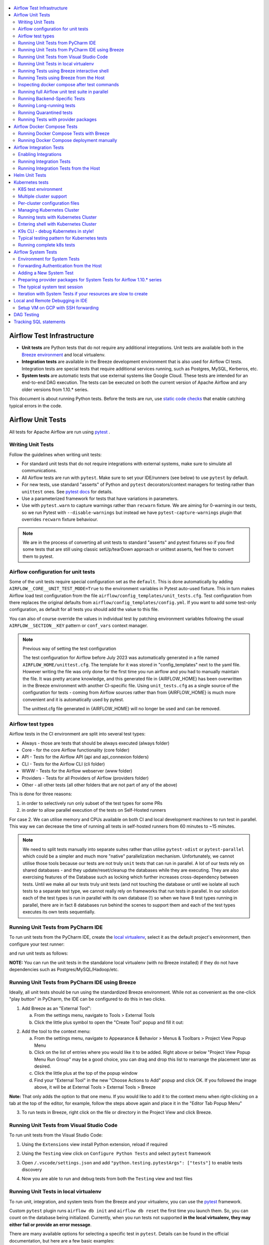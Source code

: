  .. Licensed to the Apache Software Foundation (ASF) under one
    or more contributor license agreements.  See the NOTICE file
    distributed with this work for additional information
    regarding copyright ownership.  The ASF licenses this file
    to you under the Apache License, Version 2.0 (the
    "License"); you may not use this file except in compliance
    with the License.  You may obtain a copy of the License at

 ..   http://www.apache.org/licenses/LICENSE-2.0

 .. Unless required by applicable law or agreed to in writing,
    software distributed under the License is distributed on an
    "AS IS" BASIS, WITHOUT WARRANTIES OR CONDITIONS OF ANY
    KIND, either express or implied.  See the License for the
    specific language governing permissions and limitations
    under the License.

.. contents:: :local:

Airflow Test Infrastructure
===========================

* **Unit tests** are Python tests that do not require any additional integrations.
  Unit tests are available both in the `Breeze environment <BREEZE.rst>`__
  and local virtualenv.

* **Integration tests** are available in the Breeze development environment
  that is also used for Airflow CI tests. Integration tests are special tests that require
  additional services running, such as Postgres, MySQL, Kerberos, etc.

* **System tests** are automatic tests that use external systems like
  Google Cloud. These tests are intended for an end-to-end DAG execution.
  The tests can be executed on both the current version of Apache Airflow and any older
  versions from 1.10.* series.

This document is about running Python tests. Before the tests are run, use
`static code checks <STATIC_CODE_CHECKS.rst>`__ that enable catching typical errors in the code.

Airflow Unit Tests
==================

All tests for Apache Airflow are run using `pytest <http://doc.pytest.org/en/latest/>`_ .

Writing Unit Tests
------------------

Follow the guidelines when writing unit tests:

* For standard unit tests that do not require integrations with external systems, make sure to simulate all communications.
* All Airflow tests are run with ``pytest``. Make sure to set your IDE/runners (see below) to use ``pytest`` by default.
* For new tests, use standard "asserts" of Python and ``pytest`` decorators/context managers for testing
  rather than ``unittest`` ones. See `pytest docs <http://doc.pytest.org/en/latest/assert.html>`_ for details.
* Use a parameterized framework for tests that have variations in parameters.
* Use with ``pytest.warn`` to capture warnings rather than ``recwarn`` fixture. We are aiming for 0-warning in our
  tests, so we run Pytest with ``--disable-warnings`` but instead we have ``pytest-capture-warnings`` plugin that
  overrides ``recwarn`` fixture behaviour.


.. note::

  We are in the process of converting all unit tests to standard "asserts" and pytest fixtures
  so if you find some tests that are still using classic setUp/tearDown approach or unittest asserts, feel
  free to convert them to pytest.

Airflow configuration for unit tests
------------------------------------

Some of the unit tests require special configuration set as the ``default``. This is done automatically by
adding ``AIRFLOW__CORE__UNIT_TEST_MODE=True`` to the environment variables in Pytest auto-used
fixture. This in turn makes Airflow load test configuration from the file
``airflow/config_templates/unit_tests.cfg``. Test configuration from there replaces the original
defaults from ``airflow/config_templates/config.yml``. If you want to add some test-only configuration,
as default for all tests you should add the value to this file.

You can also of course override the values in individual test by patching environment variables following
the usual ``AIRFLOW__SECTION__KEY`` pattern or ``conf_vars`` context manager.

.. note:: Previous way of setting the test configuration

  The test configuration for Airflow before July 2023 was automatically generated in a file named
  ``AIRFLOW_HOME/unittest.cfg``. The template for it was stored in "config_templates" next to the yaml file.
  However writing the file was only done for the first time you run airflow and you had to manually
  maintain the file. It was pretty arcane knowledge, and this generated file in {AIRFLOW_HOME}
  has been overwritten in the Breeze environment with another CI-specific file. Using ``unit_tests.cfg``
  as a single source of the configuration for tests - coming from Airflow sources
  rather than from {AIRFLOW_HOME} is much more convenient and it is automatically used by pytest.

  The unittest.cfg file generated in {AIRFLOW_HOME} will no longer be used and can be removed.


Airflow test types
------------------

Airflow tests in the CI environment are split into several test types:

* Always - those are tests that should be always executed (always folder)
* Core - for the core Airflow functionality (core folder)
* API - Tests for the Airflow API (api and api_connexion folders)
* CLI - Tests for the Airflow CLI (cli folder)
* WWW - Tests for the Airflow webserver (www folder)
* Providers - Tests for all Providers of Airflow (providers folder)
* Other - all other tests (all other folders that are not part of any of the above)

This is done for three reasons:

1. in order to selectively run only subset of the test types for some PRs
2. in order to allow parallel execution of the tests on Self-Hosted runners

For case 2. We can utilise memory and CPUs available on both CI and local development machines to run
test in parallel. This way we can decrease the time of running all tests in self-hosted runners from
60 minutes to ~15 minutes.

.. note::

  We need to split tests manually into separate suites rather than utilise
  ``pytest-xdist`` or ``pytest-parallel`` which could be a simpler and much more "native" parallelization
  mechanism. Unfortunately, we cannot utilise those tools because our tests are not truly ``unit`` tests that
  can run in parallel. A lot of our tests rely on shared databases - and they update/reset/cleanup the
  databases while they are executing. They are also exercising features of the Database such as locking which
  further increases cross-dependency between tests. Until we make all our tests truly unit tests (and not
  touching the database or until we isolate all such tests to a separate test type, we cannot really rely on
  frameworks that run tests in parallel. In our solution each of the test types is run in parallel with its
  own database (!) so when we have 8 test types running in parallel, there are in fact 8 databases run
  behind the scenes to support them and each of the test types executes its own tests sequentially.

Running Unit Tests from PyCharm IDE
-----------------------------------

To run unit tests from the PyCharm IDE, create the `local virtualenv <LOCAL_VIRTUALENV.rst>`_,
select it as the default project's environment, then configure your test runner:

.. image:: images/pycharm/configure_test_runner.png
    :align: center
    :alt: Configuring test runner

and run unit tests as follows:

.. image:: images/pycharm/running_unittests.png
    :align: center
    :alt: Running unit tests

**NOTE:** You can run the unit tests in the standalone local virtualenv
(with no Breeze installed) if they do not have dependencies such as
Postgres/MySQL/Hadoop/etc.

Running Unit Tests from PyCharm IDE using Breeze
------------------------------------------------

Ideally, all unit tests should be run using the standardized Breeze environment.  While not
as convenient as the one-click "play button" in PyCharm, the IDE can be configured to do
this in two clicks.

1. Add Breeze as an "External Tool":

   a. From the settings menu, navigate to Tools > External Tools
   b. Click the little plus symbol to open the "Create Tool" popup and fill it out:

.. image:: images/pycharm/pycharm_create_tool.png
    :align: center
    :alt: Installing Python extension


2. Add the tool to the context menu:

   a. From the settings menu, navigate to Appearance & Behavior > Menus & Toolbars > Project View Popup Menu
   b. Click on the list of entries where you would like it to be added.  Right above or below "Project View Popup Menu Run Group" may be a good choice, you can drag and drop this list to rearrange the placement later as desired.
   c. Click the little plus at the top of the popup window
   d. Find your "External Tool" in the new "Choose Actions to Add" popup and click OK.  If you followed the image above, it will be at External Tools > External Tools > Breeze

**Note:** That only adds the option to that one menu.  If you would like to add it to the context menu
when right-clicking on a tab at the top of the editor, for example, follow the steps above again
and place it in the "Editor Tab Popup Menu"

.. image:: images/pycharm/pycharm_add_to_context.png
    :align: center
    :alt: Installing Python extension

3. To run tests in Breeze, right click on the file or directory in the Project View and click Breeze.


Running Unit Tests from Visual Studio Code
------------------------------------------

To run unit tests from the Visual Studio Code:

1. Using the ``Extensions`` view install Python extension, reload if required

.. image:: images/vscode_install_python_extension.png
    :align: center
    :alt: Installing Python extension

2. Using the ``Testing`` view click on ``Configure Python Tests`` and select ``pytest`` framework

.. image:: images/vscode_configure_python_tests.png
    :align: center
    :alt: Configuring Python tests

.. image:: images/vscode_select_pytest_framework.png
    :align: center
    :alt: Selecting pytest framework

3. Open ``/.vscode/settings.json`` and add ``"python.testing.pytestArgs": ["tests"]`` to enable tests discovery

.. image:: images/vscode_add_pytest_settings.png
    :align: center
    :alt: Enabling tests discovery

4. Now you are able to run and debug tests from both the ``Testing`` view and test files

.. image:: images/vscode_run_tests.png
    :align: center
    :alt: Running tests

Running Unit Tests in local virtualenv
--------------------------------------

To run unit, integration, and system tests from the Breeze and your
virtualenv, you can use the `pytest <http://doc.pytest.org/en/latest/>`_ framework.

Custom ``pytest`` plugin runs ``airflow db init`` and ``airflow db reset`` the first
time you launch them. So, you can count on the database being initialized. Currently,
when you run tests not supported **in the local virtualenv, they may either fail
or provide an error message**.

There are many available options for selecting a specific test in ``pytest``. Details can be found
in the official documentation, but here are a few basic examples:

.. code-block:: bash

    pytest tests/core -k "TestCore and not check"

This runs the ``TestCore`` class but skips tests of this class that include 'check' in their names.
For better performance (due to a test collection), run:

.. code-block:: bash

    pytest tests/core/test_core.py -k "TestCore and not bash"

This flag is useful when used to run a single test like this:

.. code-block:: bash

    pytest tests/core/test_core.py -k "test_check_operators"

This can also be done by specifying a full path to the test:

.. code-block:: bash

    pytest tests/core/test_core.py::TestCore::test_check_operators

To run the whole test class, enter:

.. code-block:: bash

    pytest tests/core/test_core.py::TestCore

You can use all available ``pytest`` flags. For example, to increase a log level
for debugging purposes, enter:

.. code-block:: bash

    pytest --log-cli-level=DEBUG tests/core/test_core.py::TestCore


Running Tests using Breeze interactive shell
--------------------------------------------

You can run tests interactively using regular pytest commands inside the Breeze shell. This has the
advantage, that Breeze container has all the dependencies installed that are needed to run the tests
and it will ask you to rebuild the image if it is needed and some new dependencies should be installed.

By using interactive shell and iterating over the tests, you can iterate and re-run tests one-by-one
or group by group right after you modified them.

Entering the shell is as easy as:

.. code-block:: bash

     breeze

This should drop you into the container.

You can also use other switches (like ``--backend`` for example) to configure the environment for your
tests (and for example to switch to different database backend - see ``--help`` for more details).

Once you enter the container, you might run regular pytest commands. For example:

.. code-block:: bash

    pytest --log-cli-level=DEBUG tests/core/test_core.py::TestCore


Running Tests using Breeze from the Host
----------------------------------------

If you wish to only run tests and not to drop into the shell, apply the
``tests`` command. You can add extra targets and pytest flags after the ``--`` command. Note that
often you want to run the tests with a clean/reset db, so usually you want to add ``--db-reset`` flag
to breeze command. The Breeze image usually will have all the dependencies needed and it
will ask you to rebuild the image if it is needed and some new dependencies should be installed.

.. code-block:: bash

     breeze testing tests tests/providers/http/hooks/test_http.py tests/core/test_core.py --db-reset --log-cli-level=DEBUG

You can run the whole test suite without adding the test target:

.. code-block:: bash

    breeze testing tests --db-reset

You can also specify individual tests or a group of tests:

.. code-block:: bash

    breeze testing tests --db-reset tests/core/test_core.py::TestCore

You can also limit the tests to execute to specific group of tests

.. code-block:: bash

    breeze testing tests --test-type Core

In case of Providers tests, you can run tests for all providers

.. code-block:: bash

    breeze testing tests --test-type Providers

You can limit the set of providers you would like to run tests of

.. code-block:: bash

    breeze testing tests --test-type "Providers[airbyte,http]"

You can also run all providers but exclude the providers you would like to skip

.. code-block:: bash

    breeze testing tests --test-type "Providers[-amazon,google]"


Inspecting docker compose after test commands
---------------------------------------------

Sometimes you need to inspect docker compose after tests command complete,
for example when test environment could not be properly set due to
failed healthchecks. This can be achieved with ``--skip-docker-compose-down``
flag:

.. code-block:: bash

    breeze testing tests --skip--docker-compose-down


Running full Airflow unit test suite in parallel
------------------------------------------------

If you run ``breeze testing tests --run-in-parallel`` tests run in parallel
on your development machine - maxing out the number of parallel runs at the number of cores you
have available in your Docker engine.

In case you do not have enough memory available to your Docker (8 GB), the ``Integration``. ``Provider``
and ``Core`` test type are executed sequentially with cleaning the docker setup in-between. This
allows to print

This allows for massive speedup in full test execution. On 8 CPU machine with 16 cores and 64 GB memory
and fast SSD disk, the whole suite of tests completes in about 5 minutes (!). Same suite of tests takes
more than 30 minutes on the same machine when tests are run sequentially.

.. note::

  On MacOS you might have less CPUs and less memory available to run the tests than you have in the host,
  simply because your Docker engine runs in a Linux Virtual Machine under-the-hood. If you want to make
  use of the parallelism and memory usage for the CI tests you might want to increase the resources available
  to your docker engine. See the `Resources <https://docs.docker.com/docker-for-mac/#resources>`_ chapter
  in the ``Docker for Mac`` documentation on how to do it.

You can also limit the parallelism by specifying the maximum number of parallel jobs via
MAX_PARALLEL_TEST_JOBS variable. If you set it to "1", all the test types will be run sequentially.

.. code-block:: bash

    MAX_PARALLEL_TEST_JOBS="1" ./scripts/ci/testing/ci_run_airflow_testing.sh

.. note::

  In case you would like to cleanup after execution of such tests you might have to cleanup
  some of the docker containers running in case you use ctrl-c to stop execution. You can easily do it by
  running this command (it will kill all docker containers running so do not use it if you want to keep some
  docker containers running):

  .. code-block:: bash

      docker kill $(docker ps -q)

Running Backend-Specific Tests
------------------------------

Tests that are using a specific backend are marked with a custom pytest marker ``pytest.mark.backend``.
The marker has a single parameter - the name of a backend. It corresponds to the ``--backend`` switch of
the Breeze environment (one of ``mysql``, ``sqlite``, or ``postgres``). Backend-specific tests only run when
the Breeze environment is running with the right backend. If you specify more than one backend
in the marker, the test runs for all specified backends.

Example of the ``postgres`` only test:

.. code-block:: python

    @pytest.mark.backend("postgres")
    def test_copy_expert(self):
        ...


Example of the ``postgres,mysql`` test (they are skipped with the ``sqlite`` backend):

.. code-block:: python

    @pytest.mark.backend("postgres", "mysql")
    def test_celery_executor(self):
        ...


You can use the custom ``--backend`` switch in pytest to only run tests specific for that backend.
Here is an example of running only postgres-specific backend tests:

.. code-block:: bash

    pytest --backend postgres

Running Long-running tests
--------------------------

Some of the tests rung for a long time. Such tests are marked with ``@pytest.mark.long_running`` annotation.
Those tests are skipped by default. You can enable them with ``--include-long-running`` flag. You
can also decide to only run tests with ``-m long-running`` flags to run only those tests.

Running Quarantined tests
-------------------------

Some of our tests are quarantined. This means that this test will be run in isolation and that it will be
re-run several times. Also when quarantined tests fail, the whole test suite will not fail. The quarantined
tests are usually flaky tests that need some attention and fix.

Those tests are marked with ``@pytest.mark.quarantined`` annotation.
Those tests are skipped by default. You can enable them with ``--include-quarantined`` flag. You
can also decide to only run tests with ``-m quarantined`` flag to run only those tests.

Running Tests with provider packages
------------------------------------

Airflow 2.0 introduced the concept of splitting the monolithic Airflow package into separate
providers packages. The main "apache-airflow" package contains the bare Airflow implementation,
and additionally we have 70+ providers that we can install additionally to get integrations with
external services. Those providers live in the same monorepo as Airflow, but we build separate
packages for them and the main "apache-airflow" package does not contain the providers.

Most of the development in Breeze happens by iterating on sources and when you run
your tests during development, you usually do not want to build packages and install them separately.
Therefore by default, when you enter Breeze airflow and all providers are available directly from
sources rather than installed from packages. This is for example to test the "provider discovery"
mechanism available that reads provider information from the package meta-data.

When Airflow is run from sources, the metadata is read from provider.yaml
files, but when Airflow is installed from packages, it is read via the package entrypoint
``apache_airflow_provider``.

By default, all packages are prepared in wheel format. To install Airflow from packages you
need to run the following steps:

1. Prepare provider packages

.. code-block:: bash

     breeze release-management prepare-provider-packages [PACKAGE ...]

If you run this command without packages, you will prepare all packages. However, You can specify
providers that you would like to build if you just want to build few provider packages.
The packages are prepared in ``dist`` folder. Note that this command cleans up the ``dist`` folder
before running, so you should run it before generating ``apache-airflow`` package.

2. Prepare airflow packages

.. code-block:: bash

     breeze release-management prepare-airflow-package

This prepares airflow .whl package in the dist folder.

3. Enter breeze installing both airflow and providers from the dist packages

.. code-block:: bash

     breeze --use-airflow-version wheel --use-packages-from-dist --skip-mounting-local-sources

Airflow Docker Compose Tests
============================

Running Docker Compose Tests with Breeze
----------------------------------------

We also test in CI whether the Docker Compose that we expose in our documentation via
`Running Airflow in Docker <https://airflow.apache.org/docs/apache-airflow/stable/howto/docker-compose/index.html>`_
works as expected. Those tests are run in CI ("Test docker-compose quick start")
and you can run them locally as well.

The way the tests work:

1. They first build the Airflow production image
2. Then they take the Docker Compose file of ours and use the image to start it
3. Then they perform some simple DAG trigger tests which checks whether Airflow is up and can process
   an example DAG

This is done in a local environment, not in the Breeze CI image. It uses ``COMPOSE_PROJECT_NAME`` set to
``quick-start`` to avoid conflicts with other docker compose deployments you might have.

The complete test can be performed using Breeze. The prerequisite to that
is to have ``docker-compose`` (Docker Compose v1) or ``docker compose`` plugin (Docker Compose v2)
available on the path.

Running complete test with breeze:

.. code-block:: bash

    breeze prod-image build --python 3.8
    breeze testing docker-compose-tests

In case the test fails, it will dump the logs from the running containers to the console and it
will shutdown the Docker Compose deployment. In case you want to debug the Docker Compose deployment
created for the test, you can pass ``--skip-docker-compose-deletion`` flag to Breeze or
export ``SKIP_DOCKER_COMPOSE_DELETION`` set to "true" variable and the deployment
will not be deleted after the test.

You can also specify maximum timeout for the containers with ``--wait-for-containers-timeout`` flag.
You can also add ``-s`` option to the command pass it to underlying pytest command
to see the output of the test as it happens (it can be also set via
``WAIT_FOR_CONTAINERS_TIMEOUT`` environment variable)

The test can be also run manually with ``pytest docker_tests/test_docker_compose_quick_start.py``
command, provided that you have a local airflow venv with ``dev`` extra set and the
``DOCKER_IMAGE`` environment variable is set to the image you want to test. The variable defaults
to ``ghcr.io/apache/airflow/main/prod/python3.8:latest`` which is built by default
when you run ``breeze prod-image build --python 3.8``. also the switches ``--skip-docker-compose-deletion``
and ``--wait-for-containers-timeout`` can only be passed via environment variables.

If you want to debug the deployment using ``docker compose`` commands after ``SKIP_DOCKER_COMPOSE_DELETION``
was used, you should set ``COMPOSE_PROJECT_NAME`` to ``quick-start`` because this is what the test uses:

.. code-block:: bash

    export COMPOSE_PROJECT_NAME=quick-start

You can also add ``--project-name quick-start`` to the ``docker compose`` commands you run.
When the test will be re-run it will automatically stop previous deployment and start a new one.

Running Docker Compose deployment manually
------------------------------------------

You can also (independently of Pytest test) run docker-compose deployment manually with the image you built using
the prod image build command above.

.. code-block:: bash

    export AIRFLOW_IMAGE_NAME=ghcr.io/apache/airflow/main/prod/python3.8:latest

and follow the instructions in the
`Running Airflow in Docker <https://airflow.apache.org/docs/apache-airflow/stable/howto/docker-compose/index.html>`_
but make sure to use the docker-compose file from the sources in
``docs/apache-airflow/stable/howto/docker-compose/`` folder.

Then, the usual ``docker compose`` and ``docker`` commands can be used to debug such running instances.
The test performs a simple API call to trigger a DAG and wait for it, but you can follow our
documentation to connect to such running docker compose instances and test it manually.

Airflow Integration Tests
=========================

Some of the tests in Airflow are integration tests. These tests require ``airflow`` Docker
image and extra images with integrations (such as ``celery``, ``mongodb``, etc.).
The integration tests are all stored in the ``tests/integration`` folder.

Enabling Integrations
---------------------

Airflow integration tests cannot be run in the local virtualenv. They can only run in the Breeze
environment with enabled integrations and in the CI. See `CI <CI.rst>`_ for details about Airflow CI.

When you are in the Breeze environment, by default, all integrations are disabled. This enables only true unit tests
to be executed in Breeze. You can enable the integration by passing the ``--integration <INTEGRATION>``
switch when starting Breeze. You can specify multiple integrations by repeating the ``--integration`` switch
or using the ``--integration all-testable`` switch that enables all testable integrations and
``--integration all`` switch that enables all integrations.

NOTE: Every integration requires a separate container with the corresponding integration image.
These containers take precious resources on your PC, mainly the memory. The started integrations are not stopped
until you stop the Breeze environment with the ``stop`` command and started with the ``start`` command.

The following integrations are available:

.. list-table:: Airflow Test Integrations
   :widths: 15 80
   :header-rows: 1

   * - Integration
     - Description
   * - cassandra
     - Integration required for Cassandra hooks
   * - kerberos
     - Integration that provides Kerberos authentication
   * - mongo
     - Integration required for MongoDB hooks
   * - pinot
     - Integration required for Apache Pinot hooks
   * - celery
     - Integration required for Celery executor tests
   * - trino
     - Integration required for Trino hooks

To start the ``mongo`` integration only, enter:

.. code-block:: bash

    breeze --integration mongo

To start ``mongo`` and ``cassandra`` integrations, enter:

.. code-block:: bash

    breeze --integration mongo --integration cassandra

To start all testable integrations, enter:

.. code-block:: bash

    breeze --integration all-testable

To start all integrations, enter:

.. code-block:: bash

    breeze --integration all-testable

Note that Kerberos is a special kind of integration. Some tests run differently when
Kerberos integration is enabled (they retrieve and use a Kerberos authentication token) and differently when the
Kerberos integration is disabled (they neither retrieve nor use the token). Therefore, one of the test jobs
for the CI system should run all tests with the Kerberos integration enabled to test both scenarios.

Running Integration Tests
-------------------------

All tests using an integration are marked with a custom pytest marker ``pytest.mark.integration``.
The marker has a single parameter - the name of integration.

Example of the ``celery`` integration test:

.. code-block:: python

    @pytest.mark.integration("celery")
    def test_real_ping(self):
        hook = RedisHook(redis_conn_id="redis_default")
        redis = hook.get_conn()

        assert redis.ping(), "Connection to Redis with PING works."

The markers can be specified at the test level or the class level (then all tests in this class
require an integration). You can add multiple markers with different integrations for tests that
require more than one integration.

If such a marked test does not have a required integration enabled, it is skipped.
The skip message clearly says what is needed to use the test.

To run all tests with a certain integration, use the custom pytest flag ``--integration``.
You can pass several integration flags if you want to enable several integrations at once.

**NOTE:** If an integration is not enabled in Breeze or CI,
the affected test will be skipped.

To run only ``mongo`` integration tests:

.. code-block:: bash

    pytest --integration mongo tests/integration

To run integration tests for ``mongo`` and ``celery``:

.. code-block:: bash

    pytest --integration mongo --integration celery tests/integration


Here is an example of the collection limited to the ``providers/apache`` sub-directory:

.. code-block:: bash

    pytest --integration cassandra tests/integrations/providers/apache

Running Integration Tests from the Host
---------------------------------------

You can also run integration tests using Breeze from the host.

Runs all integration tests:

  .. code-block:: bash

       breeze testing integration-tests  --db-reset --integration all-testable

Runs all mongo DB tests:

  .. code-block:: bash

       breeze testing integration-tests --db-reset --integration mongo

Helm Unit Tests
===============

On the Airflow Project, we have decided to stick with pythonic testing for our Helm chart. This makes our chart
easier to test, easier to modify, and able to run with the same testing infrastructure. To add Helm unit tests
add them in ``helm_tests``.

.. code-block:: python

    class TestBaseChartTest:
        ...

To render the chart create a YAML string with the nested dictionary of options you wish to test. You can then
use our ``render_chart`` function to render the object of interest into a testable Python dictionary. Once the chart
has been rendered, you can use the ``render_k8s_object`` function to create a k8s model object. It simultaneously
ensures that the object created properly conforms to the expected resource spec and allows you to use object values
instead of nested dictionaries.

Example test here:

.. code-block:: python

    from tests.charts.common.helm_template_generator import render_chart, render_k8s_object

    git_sync_basic = """
    dags:
      gitSync:
      enabled: true
    """


    class TestGitSyncScheduler:
        def test_basic(self):
            helm_settings = yaml.safe_load(git_sync_basic)
            res = render_chart(
                "GIT-SYNC",
                helm_settings,
                show_only=["templates/scheduler/scheduler-deployment.yaml"],
            )
            dep: k8s.V1Deployment = render_k8s_object(res[0], k8s.V1Deployment)
            assert "dags" == dep.spec.template.spec.volumes[1].name


To execute all Helm tests using breeze command and utilize parallel pytest tests, you can run the
following command (but it takes quite a long time even in a multi-processor machine).

.. code-block:: bash

    breeze testing helm-tests

You can also execute tests from a selected package only. Tests in ``tests/chart`` are grouped by packages
so rather than running all tests, you can run only tests from a selected package. For example:

.. code-block:: bash

    breeze testing helm-tests --helm-test-package basic

Will run all tests from ``tests-charts/basic`` package.


You can also run Helm tests individually via the usual ``breeze`` command. Just enter breeze and run the
tests with pytest as you would do with regular unit tests (you can add ``-n auto`` command to run Helm
tests in parallel - unlike most of the regular unit tests of ours that require a database, the Helm tests are
perfectly safe to be run in parallel (and if you have multiple processors, you can gain significant
speedups when using parallel runs):

.. code-block:: bash

    breeze

This enters breeze container.

.. code-block:: bash

    pytest helm_tests -n auto

This runs all chart tests using all processors you have available.

.. code-block:: bash

    pytest helm_tests/test_airflow_common.py -n auto

This will run all tests from ``tests_airflow_common.py`` file using all processors you have available.

.. code-block:: bash

    pytest helm_tests/test_airflow_common.py

This will run all tests from ``tests_airflow_common.py`` file sequentially.


Kubernetes tests
================

Airflow has tests that are run against real Kubernetes cluster. We are using
`Kind <https://kind.sigs.k8s.io/>`_ to create and run the cluster. We integrated the tools to start/stop/
deploy and run the cluster tests in our repository and into Breeze development environment.

KinD has a really nice ``kind`` tool that you can use to interact with the cluster. Run ``kind --help`` to
learn more.

K8S test environment
------------------------

Before running ``breeze k8s`` cluster commands you need to setup the environment. This is done
by ``breeze k8s setup-env`` command. Breeze in this command makes sure to download tools that
are needed to run k8s tests: Helm, Kind, Kubectl in the right versions and sets up a
Python virtualenv that is needed to run the tests. All those tools and env are setup in
``.build/.k8s-env`` folder. You can activate this environment yourselves as usual by sourcing
``bin/activate`` script, but since we are supporting multiple clusters in the same installation
it is best if you use ``breeze k8s shell`` with the right parameters specifying which cluster
to use.

Multiple cluster support
------------------------

The main feature of ``breeze k8s`` command is that it allows you to manage multiple KinD clusters - one
per each combination of Python and Kubernetes version. This is used during CI where we can run same
tests against those different clusters - even in parallel.

The cluster name follows the pattern ``airflow-python-X.Y-vA.B.C`` where X.Y is a major/minor Python version
and A.B.C is Kubernetes version. Example cluster name:  ``airflow-python-3.8-v1.24.0``

Most of the commands can be executed in parallel for multiple images/clusters by adding ``--run-in-parallel``
to create clusters or deploy airflow. Similarly checking for status, dumping logs and deleting clusters
can be run with ``--all`` flag and they will be executed sequentially for all locally created clusters.

Per-cluster configuration files
-------------------------------

Once you start the cluster, the configuration for it is stored in a dynamically created folder - separate
folder for each python/kubernetes_version combination. The folder is ``./build/.k8s-clusters/<CLUSTER_NAME>``

There are two files there:

* kubectl config file stored in .kubeconfig file - our scripts set the ``KUBECONFIG`` variable to it
* KinD cluster configuration in .kindconfig.yml file - our scripts set the ``KINDCONFIG`` variable to it

The ``KUBECONFIG`` file is automatically used when you enter any of the ``breeze k8s`` commands that use
``kubectl`` or when you run ``kubectl`` in the k8s shell. The ``KINDCONFIG`` file is used when cluster is
started but You and the ``k8s`` command can inspect it to know for example what port is forwarded to the
webserver running in the cluster.

The files are deleted by ``breeze k8s delete-cluster`` command.

Managing Kubernetes Cluster
---------------------------

For your testing, you manage Kind cluster with ``k8s`` breeze command group. Those commands allow to
created:

.. image:: ./images/breeze/output_k8s.svg
  :width: 100%
  :alt: Breeze k8s

The command group allows you to setup environment, start/stop/recreate/status Kind Kubernetes cluster,
configure cluster (via ``create-cluster``, ``configure-cluster`` command). Those commands can be run with
``--run-in-parallel`` flag for all/selected clusters and they can be executed in parallel.

In order to deploy Airflow, the PROD image of Airflow need to be extended and example dags and POD
template files should be added to the image. This is done via ``build-k8s-image``, ``upload-k8s-image``.
This can also be done for all/selected images/clusters in parallel via ``--run-in-parallel`` flag.

Then Airflow (by using Helm Chart) can be deployed to the cluster via ``deploy-airflow`` command.
This can also be done for all/selected images/clusters in parallel via ``--run-in-parallel`` flag. You can
pass extra options when deploying airflow to configure your depliyment.

You can check the status, dump logs and finally delete cluster via ``status``, ``logs``, ``delete-cluster``
commands. This can also be done for all created clusters in parallel via ``--all`` flag.

You can interact with the cluster (via ``shell`` and ``k9s`` commands).

You can run set of k8s tests via ``tests`` command. You can also run tests in parallel on all/selected
clusters by ``--run-in-parallel`` flag.


Running tests with Kubernetes Cluster
-------------------------------------

You can either run all tests or you can select which tests to run. You can also enter interactive virtualenv
to run the tests manually one by one.


Running Kubernetes tests via breeze:

.. code-block:: bash

      breeze k8s tests
      breeze k8s tests TEST TEST [TEST ...]

Optionally add ``--executor``:

.. code-block:: bash

      breeze k8s tests --executor CeleryExecutor
      breeze k8s tests --executor CeleryExecutor TEST TEST [TEST ...]

Entering shell with Kubernetes Cluster
--------------------------------------

This shell is prepared to run Kubernetes tests interactively. It has ``kubectl`` and ``kind`` cli tools
available in the path, it has also activated virtualenv environment that allows you to run tests via pytest.

The virtualenv is available in ./.build/.k8s-env/
The binaries are available in ``.build/.k8s-env/bin`` path.

.. code-block:: bash

      breeze k8s shell

Optionally add ``--executor``:

.. code-block:: bash

      breeze k8s shell --executor CeleryExecutor


K9s CLI - debug Kubernetes in style!
------------------------------------

Breeze has built-in integration with fantastic k9s CLI tool, that allows you to debug the Kubernetes
installation effortlessly and in style. K9S provides terminal (but windowed) CLI that helps you to:

- easily observe what's going on in the Kubernetes cluster
- observe the resources defined (pods, secrets, custom resource definitions)
- enter shell for the Pods/Containers running,
- see the log files and more.

You can read more about k9s at `https://k9scli.io/ <https://k9scli.io/>`_

Here is the screenshot of k9s tools in operation:

.. image:: images/testing/k9s.png
    :align: center
    :alt: K9S tool


You can enter the k9s tool via breeze (after you deployed Airflow):

.. code-block:: bash

      breeze k8s k9s

You can exit k9s by pressing Ctrl-C.

Typical testing pattern for Kubernetes tests
--------------------------------------------

The typical session for tests with Kubernetes looks like follows:


1. Prepare the environment:

.. code-block:: bash

    breeze k8s setup-env

The first time you run it, it should result in creating the virtualenv and installing good versions
of kind, kubectl and helm. All of them are installed in ``./build/.k8s-env`` (binaries available in ``bin``
sub-folder of it).

.. code-block:: text

    Initializing K8S virtualenv in /Users/jarek/IdeaProjects/airflow/.build/.k8s-env
    Reinstalling PIP version in /Users/jarek/IdeaProjects/airflow/.build/.k8s-env
    Installing necessary packages in /Users/jarek/IdeaProjects/airflow/.build/.k8s-env
    The ``kind`` tool is not downloaded yet. Downloading 0.14.0 version.
    Downloading from: https://github.com/kubernetes-sigs/kind/releases/download/v0.14.0/kind-darwin-arm64
    The ``kubectl`` tool is not downloaded yet. Downloading 1.24.3 version.
    Downloading from: https://storage.googleapis.com/kubernetes-release/release/v1.24.3/bin/darwin/arm64/kubectl
    The ``helm`` tool is not downloaded yet. Downloading 3.9.2 version.
    Downloading from: https://get.helm.sh/helm-v3.9.2-darwin-arm64.tar.gz
    Extracting the darwin-arm64/helm to /Users/jarek/IdeaProjects/airflow/.build/.k8s-env/bin
    Moving the helm to /Users/jarek/IdeaProjects/airflow/.build/.k8s-env/bin/helm


This prepares the virtual environment for tests and downloads the right versions of the tools
to ``./build/.k8s-env``

2. Create the KinD cluster:

.. code-block:: bash

    breeze k8s create-cluster

Should result in KinD creating the K8S cluster.

.. code-block:: text

    Config created in /Users/jarek/IdeaProjects/airflow/.build/.k8s-clusters/airflow-python-3.8-v1.24.2/.kindconfig.yaml:

    # Licensed to the Apache Software Foundation (ASF) under one
    # or more contributor license agreements.  See the NOTICE file
    # distributed with this work for additional information
    # regarding copyright ownership.  The ASF licenses this file
    # to you under the Apache License, Version 2.0 (the
    # "License"); you may not use this file except in compliance
    # with the License.  You may obtain a copy of the License at
    #
    #   http://www.apache.org/licenses/LICENSE-2.0
    #
    # Unless required by applicable law or agreed to in writing,
    # software distributed under the License is distributed on an
    # "AS IS" BASIS, WITHOUT WARRANTIES OR CONDITIONS OF ANY
    # KIND, either express or implied.  See the License for the
    # specific language governing permissions and limitations
    # under the License.
    ---
    kind: Cluster
    apiVersion: kind.x-k8s.io/v1alpha4
    networking:
      ipFamily: ipv4
      apiServerAddress: "127.0.0.1"
      apiServerPort: 48366
    nodes:
      - role: control-plane
      - role: worker
        extraPortMappings:
          - containerPort: 30007
            hostPort: 18150
            listenAddress: "127.0.0.1"
            protocol: TCP



    Creating cluster "airflow-python-3.8-v1.24.2" ...
     ✓ Ensuring node image (kindest/node:v1.24.2) 🖼
     ✓ Preparing nodes 📦 📦
     ✓ Writing configuration 📜
     ✓ Starting control-plane 🕹️
     ✓ Installing CNI 🔌
     ✓ Installing StorageClass 💾
     ✓ Joining worker nodes 🚜
    Set kubectl context to "kind-airflow-python-3.8-v1.24.2"
    You can now use your cluster with:

    kubectl cluster-info --context kind-airflow-python-3.8-v1.24.2

    Not sure what to do next? 😅  Check out https://kind.sigs.k8s.io/docs/user/quick-start/

    KinD Cluster API server URL: http://localhost:48366
    Connecting to localhost:18150. Num try: 1
    Error when connecting to localhost:18150 : ('Connection aborted.', RemoteDisconnected('Remote end closed connection without response'))

    Airflow webserver is not available at port 18150. Run `breeze k8s deploy-airflow --python 3.8 --kubernetes-version v1.24.2` to (re)deploy airflow

    KinD cluster airflow-python-3.8-v1.24.2 created!

    NEXT STEP: You might now configure your cluster by:

    breeze k8s configure-cluster

3. Configure cluster for Airflow - this will recreate namespace and upload test resources for Airflow.

.. code-block:: bash

    breeze k8s configure-cluster

.. code-block:: text

    Configuring airflow-python-3.8-v1.24.2 to be ready for Airflow deployment
    Deleting K8S namespaces for kind-airflow-python-3.8-v1.24.2
    Error from server (NotFound): namespaces "airflow" not found
    Error from server (NotFound): namespaces "test-namespace" not found
    Creating namespaces
    namespace/airflow created
    namespace/test-namespace created
    Created K8S namespaces for cluster kind-airflow-python-3.8-v1.24.2

    Deploying test resources for cluster kind-airflow-python-3.8-v1.24.2
    persistentvolume/test-volume created
    persistentvolumeclaim/test-volume created
    service/airflow-webserver-node-port created
    Deployed test resources for cluster kind-airflow-python-3.8-v1.24.2


    NEXT STEP: You might now build your k8s image by:

    breeze k8s build-k8s-image

4. Check the status of the cluster

.. code-block:: bash

    breeze k8s status

Should show the status of current KinD cluster.

.. code-block:: text

    ========================================================================================================================
    Cluster: airflow-python-3.8-v1.24.2

        * KUBECONFIG=/Users/jarek/IdeaProjects/airflow/.build/.k8s-clusters/airflow-python-3.8-v1.24.2/.kubeconfig
        * KINDCONFIG=/Users/jarek/IdeaProjects/airflow/.build/.k8s-clusters/airflow-python-3.8-v1.24.2/.kindconfig.yaml

    Cluster info: airflow-python-3.8-v1.24.2

    Kubernetes control plane is running at https://127.0.0.1:48366
    CoreDNS is running at https://127.0.0.1:48366/api/v1/namespaces/kube-system/services/kube-dns:dns/proxy

    To further debug and diagnose cluster problems, use 'kubectl cluster-info dump'.

    Storage class for airflow-python-3.8-v1.24.2

    NAME                 PROVISIONER             RECLAIMPOLICY   VOLUMEBINDINGMODE      ALLOWVOLUMEEXPANSION   AGE
    standard (default)   rancher.io/local-path   Delete          WaitForFirstConsumer   false                  83s

    Running pods for airflow-python-3.8-v1.24.2

    NAME                                                               READY   STATUS    RESTARTS   AGE
    coredns-6d4b75cb6d-rwp9d                                           1/1     Running   0          71s
    coredns-6d4b75cb6d-vqnrc                                           1/1     Running   0          71s
    etcd-airflow-python-3.8-v1.24.2-control-plane                      1/1     Running   0          84s
    kindnet-ckc8l                                                      1/1     Running   0          69s
    kindnet-qqt8k                                                      1/1     Running   0          71s
    kube-apiserver-airflow-python-3.8-v1.24.2-control-plane            1/1     Running   0          84s
    kube-controller-manager-airflow-python-3.8-v1.24.2-control-plane   1/1     Running   0          84s
    kube-proxy-6g7hn                                                   1/1     Running   0          69s
    kube-proxy-dwfvp                                                   1/1     Running   0          71s
    kube-scheduler-airflow-python-3.8-v1.24.2-control-plane            1/1     Running   0          84s

    KinD Cluster API server URL: http://localhost:48366
    Connecting to localhost:18150. Num try: 1
    Error when connecting to localhost:18150 : ('Connection aborted.', RemoteDisconnected('Remote end closed connection without response'))

    Airflow webserver is not available at port 18150. Run `breeze k8s deploy-airflow --python 3.8 --kubernetes-version v1.24.2` to (re)deploy airflow


    Cluster healthy: airflow-python-3.8-v1.24.2

5. Build the image base on PROD Airflow image. You need to build the PROD image first (the command will
   guide you if you did not - either by running the build separately or passing ``--rebuild-base-image`` flag

.. code-block:: bash

    breeze k8s build-k8s-image

.. code-block:: text

    Building the K8S image for Python 3.8 using airflow base image: ghcr.io/apache/airflow/main/prod/python3.8:latest

    [+] Building 0.1s (8/8) FINISHED
     => [internal] load build definition from Dockerfile                                                                                                                                                                                                                                           0.0s
     => => transferring dockerfile: 301B                                                                                                                                                                                                                                                           0.0s
     => [internal] load .dockerignore                                                                                                                                                                                                                                                              0.0s
     => => transferring context: 35B                                                                                                                                                                                                                                                               0.0s
     => [internal] load metadata for ghcr.io/apache/airflow/main/prod/python3.8:latest                                                                                                                                                                                                             0.0s
     => [1/3] FROM ghcr.io/apache/airflow/main/prod/python3.8:latest                                                                                                                                                                                                                               0.0s
     => [internal] load build context                                                                                                                                                                                                                                                              0.0s
     => => transferring context: 3.00kB                                                                                                                                                                                                                                                            0.0s
     => CACHED [2/3] COPY airflow/example_dags/ /opt/airflow/dags/                                                                                                                                                                                                                                 0.0s
     => CACHED [3/3] COPY airflow/kubernetes_executor_templates/ /opt/airflow/pod_templates/                                                                                                                                                                                                       0.0s
     => exporting to image                                                                                                                                                                                                                                                                         0.0s
     => => exporting layers                                                                                                                                                                                                                                                                        0.0s
     => => writing image sha256:c0bdd363c549c3b0731b8e8ce34153d081f239ee2b582355b7b3ffd5394c40bb                                                                                                                                                                                                   0.0s
     => => naming to ghcr.io/apache/airflow/main/prod/python3.8-kubernetes:latest

    NEXT STEP: You might now upload your k8s image by:

    breeze k8s upload-k8s-image


5. Upload the image to KinD cluster - this uploads your image to make it available for the KinD cluster.

.. code-block:: bash

    breeze k8s upload-k8s-image

.. code-block:: text

    K8S Virtualenv is initialized in /Users/jarek/IdeaProjects/airflow/.build/.k8s-env
    Good version of kind installed: 0.14.0 in /Users/jarek/IdeaProjects/airflow/.build/.k8s-env/bin
    Good version of kubectl installed: 1.25.0 in /Users/jarek/IdeaProjects/airflow/.build/.k8s-env/bin
    Good version of helm installed: 3.9.2 in /Users/jarek/IdeaProjects/airflow/.build/.k8s-env/bin
    Stable repo is already added
    Uploading Airflow image ghcr.io/apache/airflow/main/prod/python3.8-kubernetes to cluster airflow-python-3.8-v1.24.2
    Image: "ghcr.io/apache/airflow/main/prod/python3.8-kubernetes" with ID "sha256:fb6195f7c2c2ad97788a563a3fe9420bf3576c85575378d642cd7985aff97412" not yet present on node "airflow-python-3.8-v1.24.2-worker", loading...
    Image: "ghcr.io/apache/airflow/main/prod/python3.8-kubernetes" with ID "sha256:fb6195f7c2c2ad97788a563a3fe9420bf3576c85575378d642cd7985aff97412" not yet present on node "airflow-python-3.8-v1.24.2-control-plane", loading...

    NEXT STEP: You might now deploy airflow by:

    breeze k8s deploy-airflow


7. Deploy Airflow to the cluster - this will use Airflow Helm Chart to deploy Airflow to the cluster.

.. code-block:: bash

    breeze k8s deploy-airflow

.. code-block:: text

    Deploying Airflow for cluster airflow-python-3.8-v1.24.2
    Deploying kind-airflow-python-3.8-v1.24.2 with airflow Helm Chart.
    Copied chart sources to /private/var/folders/v3/gvj4_mw152q556w2rrh7m46w0000gn/T/chart_edu__kir/chart
    Deploying Airflow from /private/var/folders/v3/gvj4_mw152q556w2rrh7m46w0000gn/T/chart_edu__kir/chart
    NAME: airflow
    LAST DEPLOYED: Tue Aug 30 22:57:54 2022
    NAMESPACE: airflow
    STATUS: deployed
    REVISION: 1
    TEST SUITE: None
    NOTES:
    Thank you for installing Apache Airflow 2.3.4!

    Your release is named airflow.
    You can now access your dashboard(s) by executing the following command(s) and visiting the corresponding port at localhost in your browser:

    Airflow Webserver:     kubectl port-forward svc/airflow-webserver 8080:8080 --namespace airflow
    Default Webserver (Airflow UI) Login credentials:
        username: admin
        password: admin
    Default Postgres connection credentials:
        username: postgres
        password: postgres
        port: 5432

    You can get Fernet Key value by running the following:

        echo Fernet Key: $(kubectl get secret --namespace airflow airflow-fernet-key -o jsonpath="{.data.fernet-key}" | base64 --decode)

    WARNING:
        Kubernetes workers task logs may not persist unless you configure log persistence or remote logging!
        Logging options can be found at: https://airflow.apache.org/docs/helm-chart/stable/manage-logs.html
        (This warning can be ignored if logging is configured with environment variables or secrets backend)

    ###########################################################
    #  WARNING: You should set a static webserver secret key  #
    ###########################################################

    You are using a dynamically generated webserver secret key, which can lead to
    unnecessary restarts of your Airflow components.

    Information on how to set a static webserver secret key can be found here:
    https://airflow.apache.org/docs/helm-chart/stable/production-guide.html#webserver-secret-key
    Deployed kind-airflow-python-3.8-v1.24.2 with airflow Helm Chart.

    Airflow for Python 3.8 and K8S version v1.24.2 has been successfully deployed.

    The KinD cluster name: airflow-python-3.8-v1.24.2
    The kubectl cluster name: kind-airflow-python-3.8-v1.24.2.


    KinD Cluster API server URL: http://localhost:48366
    Connecting to localhost:18150. Num try: 1
    Established connection to webserver at http://localhost:18150/health and it is healthy.
    Airflow Web server URL: http://localhost:18150 (admin/admin)

    NEXT STEP: You might now run tests or interact with airflow via shell (kubectl, pytest etc.) or k9s commands:


    breeze k8s tests

    breeze k8s shell

    breeze k8s k9s


8. Run Kubernetes tests

Note that the tests are executed in production container not in the CI container.
There is no need for the tests to run inside the Airflow CI container image as they only
communicate with the Kubernetes-run Airflow deployed via the production image.
Those Kubernetes tests require virtualenv to be created locally with airflow installed.
The virtualenv required will be created automatically when the scripts are run.

8a) You can run all the tests

.. code-block:: bash

    breeze k8s tests

.. code-block:: text

    Running tests with kind-airflow-python-3.8-v1.24.2 cluster.
     Command to run: pytest kubernetes_tests
    ========================================================================================= test session starts ==========================================================================================
    platform darwin -- Python 3.9.9, pytest-6.2.5, py-1.11.0, pluggy-1.0.0 -- /Users/jarek/IdeaProjects/airflow/.build/.k8s-env/bin/python
    cachedir: .pytest_cache
    rootdir: /Users/jarek/IdeaProjects/airflow/kubernetes_tests
    plugins: anyio-3.6.1, instafail-0.4.2, xdist-2.5.0, forked-1.4.0, timeouts-1.2.1, cov-3.0.0
    setup timeout: 0.0s, execution timeout: 0.0s, teardown timeout: 0.0s
    collected 55 items

    test_kubernetes_executor.py::TestKubernetesExecutor::test_integration_run_dag PASSED                                                                                            [  1%]
    test_kubernetes_executor.py::TestKubernetesExecutor::test_integration_run_dag_with_scheduler_failure PASSED                                                                     [  3%]
    test_kubernetes_pod_operator.py::TestKubernetesPodOperatorSystem::test_already_checked_on_failure PASSED                                                                        [  5%]
    test_kubernetes_pod_operator.py::TestKubernetesPodOperatorSystem::test_already_checked_on_success   ...

8b) You can enter an interactive shell to run tests one-by-one

This enters the virtualenv in ``.build/.k8s-env`` folder:

.. code-block:: bash

    breeze k8s shell

Once you enter the environment, you receive this information:

.. code-block:: text

    Entering interactive k8s shell.

    (kind-airflow-python-3.8-v1.24.2:KubernetesExecutor)>

In a separate terminal you can open the k9s CLI:

.. code-block:: bash

    breeze k8s k9s

Use it to observe what's going on in your cluster.

9. Debugging in IntelliJ/PyCharm

It is very easy to running/debug Kubernetes tests with IntelliJ/PyCharm. Unlike the regular tests they are
in ``kubernetes_tests`` folder and if you followed the previous steps and entered the shell using
``breeze k8s shell`` command, you can setup your IDE very easy to run (and debug) your
tests using the standard IntelliJ Run/Debug feature. You just need a few steps:

9a) Add the virtualenv as interpreter for the project:

.. image:: images/testing/kubernetes-virtualenv.png
    :align: center
    :alt: Kubernetes testing virtualenv

The virtualenv is created in your "Airflow" source directory in the
``.build/.k8s-env`` folder and you have to find ``python`` binary and choose
it when selecting interpreter.

9b) Choose pytest as test runner:

.. image:: images/testing/pytest-runner.png
    :align: center
    :alt: Pytest runner

9c) Run/Debug tests using standard "Run/Debug" feature of IntelliJ

.. image:: images/testing/run-test.png
    :align: center
    :alt: Run/Debug tests


NOTE! The first time you run it, it will likely fail with
``kubernetes.config.config_exception.ConfigException``:
``Invalid kube-config file. Expected key current-context in kube-config``. You need to add KUBECONFIG
environment variable copying it from the result of "breeze k8s tests":

.. code-block:: bash

    echo ${KUBECONFIG}

    /home/jarek/code/airflow/.build/.kube/config

.. image:: images/testing/kubeconfig-env.png
    :align: center
    :alt: Run/Debug tests


The configuration for Kubernetes is stored in your "Airflow" source directory in ".build/.kube/config" file
and this is where KUBECONFIG env should point to.

You can iterate with tests while you are in the virtualenv. All the tests requiring Kubernetes cluster
are in "kubernetes_tests" folder. You can add extra ``pytest`` parameters then (for example ``-s`` will
print output generated test logs and print statements to the terminal immediately. You should have
kubernetes_tests as your working directory.

.. code-block:: bash

    pytest test_kubernetes_executor.py::TestKubernetesExecutor::test_integration_run_dag_with_scheduler_failure -s

You can modify the tests or KubernetesPodOperator and re-run them without re-deploying
Airflow to KinD cluster.

10. Dumping logs

Sometimes You want to see the logs of the clister. This can be done with ``breeze k8s logs``.

.. code-block:: bash

    breeze k8s logs

11. Redeploying airflow

Sometimes there are side effects from running tests. You can run ``breeze k8s deploy-airflow --upgrade``
without recreating the whole cluster.

.. code-block:: bash

    breeze k8s deploy-airflow --upgrade

If needed you can also delete the cluster manually (within the virtualenv activated by
``breeze k8s shell``:

.. code-block:: bash

    kind get clusters
    kind delete clusters <NAME_OF_THE_CLUSTER>

Kind has also useful commands to inspect your running cluster:

.. code-block:: text

    kind --help

12. Stop KinD cluster when you are done

.. code-block:: bash

    breeze k8s delete-cluster

.. code-block:: text

    Deleting KinD cluster airflow-python-3.8-v1.24.2!
    Deleting cluster "airflow-python-3.8-v1.24.2" ...
    KinD cluster airflow-python-3.8-v1.24.2 deleted!


Running complete k8s tests
--------------------------

You can also run complete k8s tests with

.. code-block:: bash

    breeze k8s run-complete-tests

This will create cluster, build images, deploy airflow run tests and finally delete clusters as single
command. It is the way it is run in our CI, you can also run such complete tests in parallel.


Airflow System Tests
====================

System tests need to communicate with external services/systems that are available
if you have appropriate credentials configured for your tests.
The system tests derive from the ``tests.test_utils.system_test_class.SystemTests`` class. They should also
be marked with ``@pytest.marker.system(SYSTEM)`` where ``system`` designates the system
to be tested (for example, ``google.cloud``). These tests are skipped by default.

You can execute the system tests by providing the ``--system SYSTEM`` flag to ``pytest``. You can
specify several --system flags if you want to execute tests for several systems.

The system tests execute a specified example DAG file that runs the DAG end-to-end.

See more details about adding new system tests below.

Environment for System Tests
----------------------------

**Prerequisites:** You may need to set some variables to run system tests. If you need to
add some initialization of environment variables to Breeze, you can add a
``variables.env`` file in the ``files/airflow-breeze-config/variables.env`` file. It will be automatically
sourced when entering the Breeze environment. You can also add some additional
initialization commands in this file if you want to execute something
always at the time of entering Breeze.

There are several typical operations you might want to perform such as:

* generating a file with the random value used across the whole Breeze session (this is useful if
  you want to use this random number in names of resources that you create in your service
* generate variables that will be used as the name of your resources
* decrypt any variables and resources you keep as encrypted in your configuration files
* install additional packages that are needed in case you are doing tests with 1.10.* Airflow series
  (see below)

Example variables.env file is shown here (this is part of the variables.env file that is used to
run Google Cloud system tests.

.. code-block:: bash

  # Build variables. This file is sourced by Breeze.
  # Also it is sourced during continuous integration build in Cloud Build

  # Auto-export all variables
  set -a

  echo
  echo "Reading variables"
  echo

  # Generate random number that will be used across your session
  RANDOM_FILE="/random.txt"

  if [[ ! -f "${RANDOM_FILE}" ]]; then
      echo "${RANDOM}" > "${RANDOM_FILE}"
  fi

  RANDOM_POSTFIX=$(cat "${RANDOM_FILE}")


To execute system tests, specify the ``--system SYSTEM``
flag where ``SYSTEM`` is a system to run the system tests for. It can be repeated.


Forwarding Authentication from the Host
----------------------------------------------------

For system tests, you can also forward authentication from the host to your Breeze container. You can specify
the ``--forward-credentials`` flag when starting Breeze. Then, it will also forward the most commonly used
credentials stored in your ``home`` directory. Use this feature with care as it makes your personal credentials
visible to anything that you have installed inside the Docker container.

Currently forwarded credentials are:
  * credentials stored in ``${HOME}/.aws`` for ``aws`` - Amazon Web Services client
  * credentials stored in ``${HOME}/.azure`` for ``az`` - Microsoft Azure client
  * credentials stored in ``${HOME}/.config`` for ``gcloud`` - Google Cloud client (among others)
  * credentials stored in ``${HOME}/.docker`` for ``docker`` client
  * credentials stored in ``${HOME}/.snowsql`` for ``snowsql`` - SnowSQL (Snowflake CLI client)

Adding a New System Test
--------------------------

We are working on automating system tests execution (AIP-4) but for now, system tests are skipped when
tests are run in our CI system. But to enable the test automation, we encourage you to add system
tests whenever an operator/hook/sensor is added/modified in a given system.

* To add your own system tests, derive them from the
  ``tests.test_utils.system_tests_class.SystemTest`` class and mark with the
  ``@pytest.mark.system(SYSTEM_NAME)`` marker. The system name should follow the path defined in
  the ``providers`` package (for example, the system tests from ``tests.providers.google.cloud``
  package should be marked with ``@pytest.mark.system("google.cloud")``.

* If your system tests need some credential files to be available for an
  authentication with external systems, make sure to keep these credentials in the
  ``files/airflow-breeze-config/keys`` directory. Mark your tests with
  ``@pytest.mark.credential_file(<FILE>)`` so that they are skipped if such a credential file is not there.
  The tests should read the right credentials and authenticate them on their own. The credentials are read
  in Breeze from the ``/files`` directory. The local "files" folder is mounted to the "/files" folder in Breeze.

* If your system tests are long-running ones (i.e., require more than 20-30 minutes
  to complete), mark them with the ```@pytest.markers.long_running`` marker.
  Such tests are skipped by default unless you specify the ``--long-running`` flag to pytest.

* The system test itself (python class) does not have any logic. Such a test runs
  the DAG specified by its ID. This DAG should contain the actual DAG logic
  to execute. Make sure to define the DAG in ``providers/<SYSTEM_NAME>/example_dags``. These example DAGs
  are also used to take some snippets of code out of them when documentation is generated. So, having these
  DAGs runnable is a great way to make sure the documentation is describing a working example. Inside
  your test class/test method, simply use ``self.run_dag(<DAG_ID>,<DAG_FOLDER>)`` to run the DAG. Then,
  the system class will take care about running the DAG. Note that the DAG_FOLDER should be
  a subdirectory of the ``tests.test_utils.AIRFLOW_MAIN_FOLDER`` + ``providers/<SYSTEM_NAME>/example_dags``.


A simple example of a system test is available in:

``tests/providers/google/cloud/operators/test_compute_system.py``.

It runs two DAGs defined in ``airflow.providers.google.cloud.example_dags.example_compute.py``.

Preparing provider packages for System Tests for Airflow 1.10.* series
----------------------------------------------------------------------

To run system tests with the older Airflow version, you need to prepare provider packages. This
can be done by running ``./breeze-legacy prepare-provider-packages <PACKAGES TO BUILD>``. For
example, the below command will build google, postgres and mysql wheel packages:

.. code-block:: bash

  breeze release-management prepare-provider-packages google postgres mysql

Those packages will be prepared in ./dist folder. This folder is mapped to /dist folder
when you enter Breeze, so it is easy to automate installing those packages for testing.

The typical system test session
-------------------------------

Here is the typical session that you need to do to run system tests:

1. Enter breeze

.. code-block:: bash

   breeze down
   breeze --python 3.8 --db-reset --forward-credentials

This will:

* stop the whole environment (i.e. recreates metadata database from the scratch)
* run Breeze with:
  * python 3.8 version
  * resetting the Airflow database
  * forward your local credentials to Breeze

3. Run the tests:

.. code-block:: bash

   pytest -o faulthandler_timeout=2400 \
      --system=google tests/providers/google/cloud/operators/test_compute_system.py

Iteration with System Tests if your resources are slow to create
----------------------------------------------------------------

When you want to iterate on system tests, you might want to create slow resources first.

If you need to set up some external resources for your tests (for example compute instances in Google Cloud)
you should set them up and teardown in the setUp/tearDown methods of your tests.
Since those resources might be slow to create, you might want to add some helpers that
set them up and tear them down separately via manual operations. This way you can iterate on
the tests without waiting for setUp and tearDown with every test.

In this case, you should build in a mechanism to skip setUp and tearDown in case you manually
created the resources. A somewhat complex example of that can be found in
``tests.providers.google.cloud.operators.test_cloud_sql_system.py`` and the helper is
available in ``tests.providers.google.cloud.operators.test_cloud_sql_system_helper.py``.

When the helper is run with ``--action create`` to create cloud sql instances which are very slow
to create and set-up so that you can iterate on running the system tests without
losing the time for creating theme every time. A temporary file is created to prevent from
setting up and tearing down the instances when running the test.

This example also shows how you can use the random number generated at the entry of Breeze if you
have it in your variables.env (see the previous chapter). In the case of Cloud SQL, you cannot reuse the
same instance name for a week so we generate a random number that is used across the whole session
and store it in ``/random.txt`` file so that the names are unique during tests.


!!!!!!!!!!!!!!!!!!!!!!!!!!!!!! Important !!!!!!!!!!!!!!!!!!!!!!!!!!!!

Do not forget to delete manually created resources before leaving the
Breeze session. They are usually expensive to run.

!!!!!!!!!!!!!!!!!!!!!!!!!!!!!! Important !!!!!!!!!!!!!!!!!!!!!!!!!!!!

1. Enter breeze

.. code-block:: bash

    breeze down
    breeze --python 3.8 --db-reset --forward-credentials

2. Run create action in helper (to create slowly created resources):

.. code-block:: bash

    python tests/providers/google/cloud/operators/test_cloud_sql_system_helper.py --action create

3. Run the tests:

.. code-block:: bash

   pytest -o faulthandler_timeout=2400 \
      --system=google tests/providers/google/cloud/operators/test_compute_system.py

4. Run delete action in helper:

.. code-block:: bash

    python tests/providers/google/cloud/operators/test_cloud_sql_system_helper.py --action delete


Local and Remote Debugging in IDE
=================================

One of the great benefits of using the local virtualenv and Breeze is an option to run
local debugging in your IDE graphical interface.

When you run example DAGs, even if you run them using unit tests within IDE, they are run in a separate
container. This makes it a little harder to use with IDE built-in debuggers.
Fortunately, IntelliJ/PyCharm provides an effective remote debugging feature (but only in paid versions).
See additional details on
`remote debugging <https://www.jetbrains.com/help/pycharm/remote-debugging-with-product.html>`_.

You can set up your remote debugging session as follows:

.. image:: images/setup_remote_debugging.png
    :align: center
    :alt: Setup remote debugging

Note that on macOS, you have to use a real IP address of your host rather than the default
localhost because on macOS the container runs in a virtual machine with a different IP address.

Make sure to configure source code mapping in the remote debugging configuration to map
your local sources to the ``/opt/airflow`` location of the sources within the container:

.. image:: images/source_code_mapping_ide.png
    :align: center
    :alt: Source code mapping

Setup VM on GCP with SSH forwarding
-----------------------------------

Below are the steps you need to take to set up your virtual machine in the Google Cloud.

1. The next steps will assume that you have configured environment variables with the name of the network and
   a virtual machine, project ID and the zone where the virtual machine will be created

    .. code-block:: bash

      PROJECT_ID="<PROJECT_ID>"
      GCP_ZONE="europe-west3-a"
      GCP_NETWORK_NAME="airflow-debugging"
      GCP_INSTANCE_NAME="airflow-debugging-ci"

2. It is necessary to configure the network and firewall for your machine.
   The firewall must have unblocked access to port 22 for SSH traffic and any other port for the debugger.
   In the example for the debugger, we will use port 5555.

    .. code-block:: bash

      gcloud compute --project="${PROJECT_ID}" networks create "${GCP_NETWORK_NAME}" \
        --subnet-mode=auto

      gcloud compute --project="${PROJECT_ID}" firewall-rules create "${GCP_NETWORK_NAME}-allow-ssh" \
        --network "${GCP_NETWORK_NAME}" \
        --allow tcp:22 \
        --source-ranges 0.0.0.0/0

      gcloud compute --project="${PROJECT_ID}" firewall-rules create "${GCP_NETWORK_NAME}-allow-debugger" \
        --network "${GCP_NETWORK_NAME}" \
        --allow tcp:5555 \
        --source-ranges 0.0.0.0/0

3. If you have a network, you can create a virtual machine. To save costs, you can create a `Preemptible
   virtual machine <https://cloud.google.com/preemptible-vms>` that is automatically deleted for up
   to 24 hours.

    .. code-block:: bash

      gcloud beta compute --project="${PROJECT_ID}" instances create "${GCP_INSTANCE_NAME}" \
        --zone="${GCP_ZONE}" \
        --machine-type=f1-micro \
        --subnet="${GCP_NETWORK_NAME}" \
        --image=debian-11-bullseye-v20220120 \
        --image-project=debian-cloud \
        --preemptible

    To check the public IP address of the machine, you can run the command

    .. code-block:: bash

      gcloud compute --project="${PROJECT_ID}" instances describe "${GCP_INSTANCE_NAME}" \
        --zone="${GCP_ZONE}" \
        --format='value(networkInterfaces[].accessConfigs[0].natIP.notnull().list())'

4. The SSH Daemon's default configuration does not allow traffic forwarding to public addresses.
   To change it, modify the ``GatewayPorts`` options in the ``/etc/ssh/sshd_config`` file to ``Yes``
   and restart the SSH daemon.

    .. code-block:: bash

      gcloud beta compute --project="${PROJECT_ID}" ssh "${GCP_INSTANCE_NAME}" \
        --zone="${GCP_ZONE}" -- \
        sudo sed -i "s/#\?\s*GatewayPorts no/GatewayPorts Yes/" /etc/ssh/sshd_config

      gcloud beta compute --project="${PROJECT_ID}" ssh "${GCP_INSTANCE_NAME}" \
        --zone="${GCP_ZONE}" -- \
        sudo service sshd restart

5. To start port forwarding, run the following command:

    .. code-block:: bash

      gcloud beta compute --project="${PROJECT_ID}" ssh "${GCP_INSTANCE_NAME}" \
        --zone="${GCP_ZONE}" -- \
        -N \
        -R 0.0.0.0:5555:localhost:5555 \
        -v

If you have finished using the virtual machine, remember to delete it.

    .. code-block:: bash

      gcloud beta compute --project="${PROJECT_ID}" instances delete "${GCP_INSTANCE_NAME}" \
        --zone="${GCP_ZONE}"

You can use the GCP service for free if you use the `Free Tier <https://cloud.google.com/free>`__.

DAG Testing
===========

To ease and speed up the process of developing DAGs, you can use
py:class:`~airflow.executors.debug_executor.DebugExecutor`, which is a single process executor
for debugging purposes. Using this executor, you can run and debug DAGs from your IDE.

To set up the IDE:

1. Add ``main`` block at the end of your DAG file to make it runnable.
It will run a backfill job:

.. code-block:: python

  if __name__ == "__main__":
      dag.clear()
      dag.run()


2. Set up ``AIRFLOW__CORE__EXECUTOR=DebugExecutor`` in the run configuration of your IDE.
   Make sure to also set up all environment variables required by your DAG.

3. Run and debug the DAG file.

Additionally, ``DebugExecutor`` can be used in a fail-fast mode that will make
all other running or scheduled tasks fail immediately. To enable this option, set
``AIRFLOW__DEBUG__FAIL_FAST=True`` or adjust ``fail_fast`` option in your ``airflow.cfg``.

Also, with the Airflow CLI command ``airflow dags test``, you can execute one complete run of a DAG:

.. code-block:: bash

    # airflow dags test [dag_id] [execution_date]
    airflow dags test example_branch_operator 2018-01-01

By default ``/files/dags`` folder is mounted from your local ``<AIRFLOW_SOURCES>/files/dags`` and this is
the directory used by airflow scheduler and webserver to scan dags for. You can place your dags there
to test them.

The DAGs can be run in the main version of Airflow but they also work
with older versions.

To run the tests for Airflow 1.10.* series, you need to run Breeze with
``--use-airflow-pypi-version=<VERSION>`` to re-install a different version of Airflow.

You should also consider running it with ``restart`` command when you change the installed version.
This will clean-up the database so that you start with a clean DB and not DB installed in a previous version.
So typically you'd run it like ``breeze --use-airflow-pypi-version=1.10.9 restart``.

Tracking SQL statements
=======================

You can run tests with SQL statements tracking. To do this, use the ``--trace-sql`` option and pass the
columns to be displayed as an argument. Each query will be displayed on a separate line.
Supported values:

* ``num`` -  displays the query number;
* ``time`` - displays the query execution time;
* ``trace`` - displays the simplified (one-line) stack trace;
* ``sql`` - displays the SQL statements;
* ``parameters`` - display SQL statement parameters.

If you only provide ``num``, then only the final number of queries will be displayed.

By default, pytest does not display output for successful tests, if you still want to see them, you must
pass the ``--capture=no`` option.

If you run the following command:

.. code-block:: bash

    pytest --trace-sql=num,sql,parameters --capture=no \
      tests/jobs/test_scheduler_job.py -k test_process_dags_queries_count_05

On the screen you will see database queries for the given test.

SQL query tracking does not work properly if your test runs subprocesses. Only queries from the main process
are tracked.

